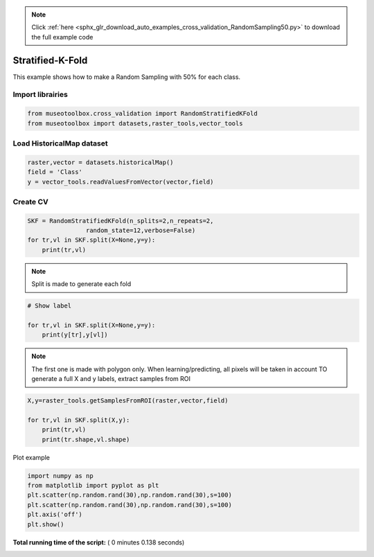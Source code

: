 .. note::
    :class: sphx-glr-download-link-note

    Click :ref:`here <sphx_glr_download_auto_examples_cross_validation_RandomSampling50.py>` to download the full example code
.. rst-class:: sphx-glr-example-title

.. _sphx_glr_auto_examples_cross_validation_RandomSampling50.py:


Stratified-K-Fold
======================================================

This example shows how to make a Random Sampling with 
50% for each class.



Import librairies
-------------------------------------------



.. code-block:: python


    from museotoolbox.cross_validation import RandomStratifiedKFold
    from museotoolbox import datasets,raster_tools,vector_tools







Load HistoricalMap dataset
-------------------------------------------



.. code-block:: python


    raster,vector = datasets.historicalMap()
    field = 'Class'
    y = vector_tools.readValuesFromVector(vector,field)







Create CV
-------------------------------------------



.. code-block:: python


    SKF = RandomStratifiedKFold(n_splits=2,n_repeats=2,
                    random_state=12,verbose=False)
    for tr,vl in SKF.split(X=None,y=y):
        print(tr,vl)





.. rst-class:: sphx-glr-script-out

 Out:

 .. code-block:: none

    [ 2  3  8  6  9 15 16 12 13] [ 0  7  1  4  5 14 10 11]
    [ 0  1  7  4  5 14 15 10 11] [ 3  2  8  9  6 16 12 13]
    [ 0  3  7  4  9 14 16 12 13] [ 8  1  2  5  6 15 10 11]
    [ 1  2  8  5  6 14 15 10 11] [ 7  3  0  9  4 16 12 13]


.. note::
   Split is made to generate each fold



.. code-block:: python


    # Show label

    for tr,vl in SKF.split(X=None,y=y):
        print(y[tr],y[vl])





.. rst-class:: sphx-glr-script-out

 Out:

 .. code-block:: none

    [1 1 1 2 2 3 3 4 5] [1 1 1 2 2 3 4 5]
    [1 1 1 2 2 3 3 4 5] [1 1 1 2 2 3 4 5]
    [1 1 1 2 2 3 3 4 5] [1 1 1 2 2 3 4 5]
    [1 1 1 2 2 3 3 4 5] [1 1 1 2 2 3 4 5]


.. note::
   The first one is made with polygon only.
   When learning/predicting, all pixels will be taken in account
   TO generate a full X and y labels, extract samples from ROI



.. code-block:: python


    X,y=raster_tools.getSamplesFromROI(raster,vector,field)

    for tr,vl in SKF.split(X,y):
        print(tr,vl)
        print(tr.shape,vl.shape)
        




.. rst-class:: sphx-glr-script-out

 Out:

 .. code-block:: none

    [ 1600  1601  1605 ...  9509  9561 10322] [ 3632  1988 11480 ... 10321  9457  9508]
    (6325,) (6322,)
    [ 1599  1602  1603 ...  9508  9560 10321] [ 3948 10928  3490 ... 10322  9458  9561]
    (6325,) (6322,)
    [1601 1603 1604 ... 9458 9509 9560] [ 1649  7237  7414 ... 10321 10322  9508]
    (6325,) (6322,)
    [ 1599  1600  1602 ...  9561 10321 10322] [11779  3484 10912 ...  9560  9458  9457]
    (6325,) (6322,)


Plot example



.. code-block:: python

    import numpy as np
    from matplotlib import pyplot as plt
    plt.scatter(np.random.rand(30),np.random.rand(30),s=100)
    plt.scatter(np.random.rand(30),np.random.rand(30),s=100)
    plt.axis('off')
    plt.show()



.. image:: /auto_examples/cross_validation/images/sphx_glr_RandomSampling50_001.png
    :class: sphx-glr-single-img




**Total running time of the script:** ( 0 minutes  0.138 seconds)


.. _sphx_glr_download_auto_examples_cross_validation_RandomSampling50.py:


.. only :: html

 .. container:: sphx-glr-footer
    :class: sphx-glr-footer-example



  .. container:: sphx-glr-download

     :download:`Download Python source code: RandomSampling50.py <RandomSampling50.py>`



  .. container:: sphx-glr-download

     :download:`Download Jupyter notebook: RandomSampling50.ipynb <RandomSampling50.ipynb>`


.. only:: html

 .. rst-class:: sphx-glr-signature

    `Gallery generated by Sphinx-Gallery <https://sphinx-gallery.readthedocs.io>`_
